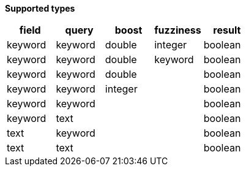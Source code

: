 // This is generated by ESQL's AbstractFunctionTestCase. Do no edit it. See ../README.md for how to regenerate it.

*Supported types*

[%header.monospaced.styled,format=dsv,separator=|]
|===
field | query | boost | fuzziness | result
keyword | keyword | double | integer | boolean
keyword | keyword | double | keyword | boolean
keyword | keyword | double | | boolean
keyword | keyword | integer | | boolean
keyword | keyword | | | boolean
keyword | text | | | boolean
text | keyword | | | boolean
text | text | | | boolean
|===
